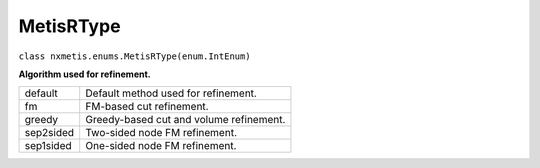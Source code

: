 ==========
MetisRType
==========

``class nxmetis.enums.MetisRType(enum.IntEnum)``

**Algorithm used for refinement.**

+-----------+------------------------------------------+
| default   | Default method used for refinement.      |
+-----------+------------------------------------------+
| fm        | FM-based cut refinement.                 |
+-----------+------------------------------------------+
| greedy    | Greedy-based cut and volume refinement.  |
+-----------+------------------------------------------+
| sep2sided | Two-sided node FM refinement.            |
+-----------+------------------------------------------+
| sep1sided | One-sided node FM refinement.            |
+-----------+------------------------------------------+
